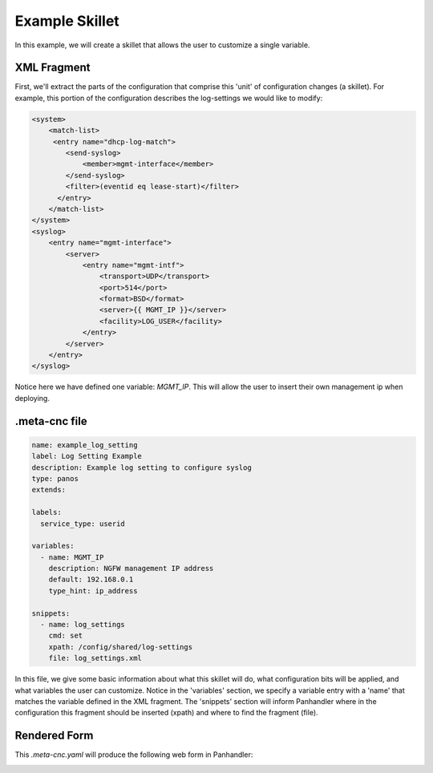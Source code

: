 Example Skillet
---------------


In this example, we will create a skillet that allows the user to customize a single variable.


XML Fragment
=============

First, we'll extract the parts of the configuration that comprise this 'unit' of configuration changes (a skillet).
For example, this portion of the configuration describes the log-settings we would like to modify:

.. code-block:: xml

    <system>
        <match-list>
         <entry name="dhcp-log-match">
            <send-syslog>
                <member>mgmt-interface</member>
            </send-syslog>
            <filter>(eventid eq lease-start)</filter>
          </entry>
        </match-list>
    </system>
    <syslog>
        <entry name="mgmt-interface">
            <server>
                <entry name="mgmt-intf">
                    <transport>UDP</transport>
                    <port>514</port>
                    <format>BSD</format>
                    <server>{{ MGMT_IP }}</server>
                    <facility>LOG_USER</facility>
                </entry>
            </server>
        </entry>
    </syslog>


Notice here we have defined one variable: `MGMT_IP`. This will allow the user to insert their own management ip when
deploying.

.meta-cnc file
==============

.. code-block:: yaml

    name: example_log_setting
    label: Log Setting Example
    description: Example log setting to configure syslog
    type: panos
    extends:

    labels:
      service_type: userid

    variables:
      - name: MGMT_IP
        description: NGFW management IP address
        default: 192.168.0.1
        type_hint: ip_address

    snippets:
      - name: log_settings
        cmd: set
        xpath: /config/shared/log-settings
        file: log_settings.xml


In this file, we give some basic information about what this skillet will do, what configuration bits will be applied,
and what variables the user can customize. Notice in the 'variables' section, we specify a variable entry with a 'name'
that matches the variable defined in the XML fragment. The 'snippets' section will inform Panhandler where in the
configuration this fragment should be inserted (xpath) and where to find the fragment (file).


Rendered Form
==============

This `.meta-cnc.yaml` will produce the following web form in Panhandler:

.. image:: images/ph-example-skillet.png

